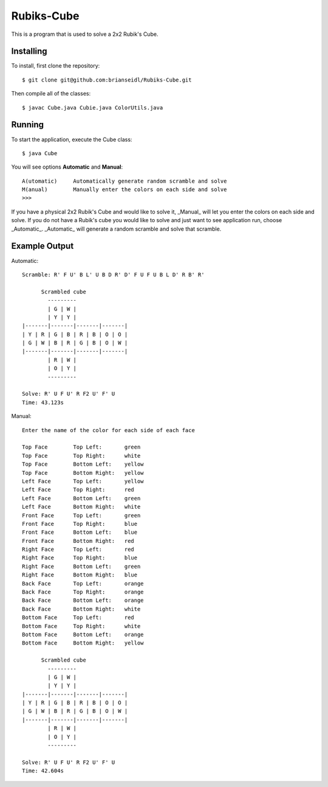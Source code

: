 Rubiks-Cube
===========

This is a program that is used to solve a 2x2 Rubik's Cube.

Installing
----------

To install, first clone the repository::

	$ git clone git@github.com:brianseidl/Rubiks-Cube.git

Then compile all of the classes::

	$ javac Cube.java Cubie.java ColorUtils.java

Running
-------

To start the application, execute the Cube class::

	$ java Cube

You will see options **Automatic** and **Manual**::

	A(utomatic)	Automatically generate random scramble and solve
	M(anual)	Manually enter the colors on each side and solve
	>>>

If you have a physical 2x2 Rubik's Cube and would like to solve it, _Manual_ will let you enter the colors on each side and solve. If you do not have a Rubik's cube you would like to solve and just want to see application run, choose _Automatic_. _Automatic_ will generate a random scramble and solve that scramble.

Example Output
--------------

Automatic::

	Scramble: R' F U' B L' U B D R' D' F U F U B L D' R B' R'

	      Scrambled cube
	        ---------
	        | G | W |
	        | Y | Y |
	|-------|-------|-------|-------|
	| Y | R | G | B | R | B | O | O |
	| G | W | B | R | G | B | O | W |
	|-------|-------|-------|-------|
	        | R | W |
	        | O | Y |
	        ---------

	Solve: R' U F U' R F2 U' F' U
	Time: 43.123s

Manual::

	Enter the name of the color for each side of each face

	Top Face	Top Left:	green
	Top Face	Top Right:	white
	Top Face	Bottom Left:	yellow
	Top Face	Bottom Right:	yellow
	Left Face	Top Left:	yellow
	Left Face	Top Right:	red
	Left Face	Bottom Left:	green
	Left Face	Bottom Right:	white
	Front Face	Top Left:	green
	Front Face	Top Right:	blue
	Front Face	Bottom Left:	blue
	Front Face	Bottom Right:	red
	Right Face	Top Left:	red
	Right Face	Top Right:	blue
	Right Face	Bottom Left:	green
	Right Face	Bottom Right:	blue
	Back Face	Top Left:	orange
	Back Face	Top Right:	orange
	Back Face	Bottom Left:	orange
	Back Face	Bottom Right:	white
	Bottom Face	Top Left:	red
	Bottom Face	Top Right:	white
	Bottom Face	Bottom Left:	orange
	Bottom Face	Bottom Right:	yellow

	      Scrambled cube
	        ---------
	        | G | W |
	        | Y | Y |
	|-------|-------|-------|-------|
	| Y | R | G | B | R | B | O | O |
	| G | W | B | R | G | B | O | W |
	|-------|-------|-------|-------|
	        | R | W |
	        | O | Y |
	        ---------

	Solve: R' U F U' R F2 U' F' U
	Time: 42.604s